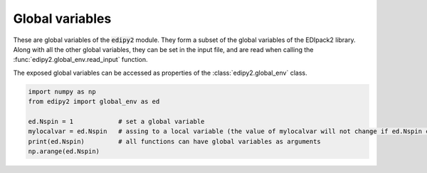 Global variables
=================

These are global variables of the :code:`edipy2` module. They form a subset of the global variables of the EDIpack2 library. 
Along with all the other global variables, they can be set in the input file, 
and are read when calling the :func:`edipy2.global_env.read_input` function.

The exposed global variables can be accessed as properties of the :class:`edipy2.global_env` class.

.. code-block:: python

    import numpy as np
    from edipy2 import global_env as ed
   
    ed.Nspin = 1            # set a global variable
    mylocalvar = ed.Nspin   # assing to a local variable (the value of mylocalvar will not change if ed.Nspin changes)
    print(ed.Nspin)         # all functions can have global variables as arguments
    np.arange(ed.Nspin)


.. data:: edipy2.global_env.beta

   Value of the inverse temperature, at T=0 is used as a IR cut-off
   
   Accesses :f:var:`beta`
   
   :type: float
   :default: 1000.0

.. data:: edipy2.global_env.Jh

   Value of the Hund's coupling
   
   Accesses :f:var:`jh`
   
   :type: float
   :default: 0.0
   
.. data:: edipy2.global_env.dmft_error

   Error threshold for DMFT convergence
   
   Accesses :f:var:`dmft_error`
   
   :type: float
   :default: 1e-05
   
.. data:: edipy2.global_env.ed_total_ud

   Flag to select which type of quantum numbers have to be considered: T (default) total Nup-Ndw, F orbital based Nup-Ndw.
   
   Accesses :f:var:`ed_total_ud`
   
   :type: bool
   :default: True
   
.. data:: edipy2.global_env.ed_twin

   Flag to reduce (T) or not (F,default) the number of visited sector using twin symmetry
   
   Accesses :f:var:`ed_twin`
   
   :type: bool
   :default: False
   
.. data:: edipy2.global_env.eps

   Broadening on the real-axis
   
   Accesses :f:var:`eps`
   
   :type: float
   :default: 1e-02

.. data:: edipy2.global_env.Jx

   Value of the spin exchange coupling
   
   Accesses :f:var:`jx`
   
   :type: float
   :default: 0.0

.. data:: edipy2.global_env.Jp

   Value of the pair hopping coupling
   
   Accesses :f:var:`jp`
   
   :type: float
   :default: 0.0
   
.. data:: edipy2.global_env.Lmats

   Number of frequencies, Matsubara axis
   
   Accesses :f:var:`lmats`
   
   :type: int
   :default: 4096
  
.. data:: edipy2.global_env.LOGfile

   Log unit
   
   Accesses :f:var:`logfile`
   
   :type: int
   :default: 6
   
.. data:: edipy2.global_env.Lpos

   Number of points for the lattice PDF
   
   Accesses :f:var:`lpos`
   
   :type: int
   :default: 100
  
.. data:: edipy2.global_env.Lreal

   Number of frequencies, real axis
   
   Accesses :f:var:`lreal`
   
   :type: int
   :default: 5000

.. data:: edipy2.global_env.Ltau

   Number of imaginary time points
   
   Accesses :f:var:`ltau`
   
   :type: int
   :default: 1024

.. data:: edipy2.global_env.Nbath

   Number of bath levels. See the specifics of the bath geometries
   
   Accesses :f:var:`nbath`
   
   :type: int
   :default: 6
   
.. data:: edipy2.global_env.Nloop

   Maximum number of DMFT loops
   
   Accesses :f:var:`nloop`
   
   :type: int
   :default: 100

.. data:: edipy2.global_env.Norb

   Number of correlated orbitals. Maximum 5 orbitals are supported
   
   Accesses :f:var:`norb`
   
   :type: int
   :default: 1

.. data:: edipy2.global_env.Nph

   Max number of phonons allowed (cut off)
   
   Accesses :f:var:`nph`
   
   :type: int
   :default: 0
   
.. data:: edipy2.global_env.nread

   Value of the target density for fixed density calculations. If valued 0, it is discarded.
   
   Accesses :f:var:`nread`
   
   :type: float
   :default: 0.0

.. data:: edipy2.global_env.Nspin

   Number of explicitly defined spin degrees of freedom. If Nspin=1, the two spin block 
   of the Hamiltonian, Green's function, self-energy and so on are assumed equal.
   If Nspin=2 they may differ (e.g. for non-SU(2) or magnetic systems).
   The superconductive variant of the code requires Nspin=1
   
   Accesses :f:var:`nspin`
   
   :type: int
   :default: 1
   
.. data:: edipy2.global_env.Nsuccess

   Number of successive iterations below threshold for convergence
   
   Accesses :f:var:`nsuccess`
   
   :type: int
   :default: 1
   
.. data:: edipy2.global_env.sb_field

   Value of a symmetry breaking field for magnetic solutions
   
   Accesses :f:var:`sb_field`
   
   :type: float
   :default: 0.1


.. data:: edipy2.global_env.Uloc

   Values of the local interaction per orbital (max 5). 
   If less values are provided, the array is filled in increasing order
   
   Accesses :f:var:`uloc`
   
   :type: float
   :default: [2.0, 0.0, 0.0, 0.0, 0.0]
   
.. data:: edipy2.global_env.Ust

   Value of the inter-orbital interaction term
   
   Accesses :f:var:`ust`
   
   :type: float
   :default: 0.0
   
.. data:: edipy2.global_env.wini

   Value of the smallest real-axis frequency
   
   Accesses :f:var:`wini`
   
   :type: float
   :default: -5.0
   
.. data:: edipy2.global_env.wfin

   Value of the largest real-axis frequency
   
   Accesses :f:var:`wfin`
   
   :type: float
   :default: -5.0
   
.. data:: edipy2.global_env.xmin

   Value for the smallest position for the lattice PDF
   
   Accesses :f:var:`xmin`
   
   :type: float
   :default: -3.0

.. data:: edipy2.global_env.xmax

   Value for the largest position for the lattice PDF
   
   Accesses :f:var:`xmax`
   
   :type: float
   :default: 3.0

   
.. data:: edipy2.global_env.xmu

   Value of the chemical potential. If :f:var:`hfmode` = :code:`T`, :f:var:`xmu` = :code:`0` satisfies the half-filling condition
   
   Accesses :f:var:`xmu`
   
   :type: float
   :default: 0.0

